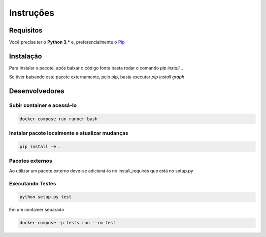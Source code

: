 Instruções
************

Requisitos
-----------
Você precisa ter o **Python 3.\*** e, preferencialmente o `Pip <https://pypi.org/project/pip>`_


Instalação
-----------
Para instalar o pacote, após baixar o código fonte basta rodar o comando `pip install .`.

Se tiver baixando este pacote externamente, pelo pip, basta executar `pip install graph`


Desenvolvedores
-----------------

Subir container e acessá-lo
============================
.. code-block:: bash

   docker-compose run runner bash

Instalar pacote localmente e atualizar mudanças
==================================================
.. code-block:: bash

   pip install -e .

Pacotes externos
============================
Ao utilizar um pacote externo deve-se adicioná-lo no install_requires que está no setup.py


Executando Testes
============================
.. code-block:: bash

   python setup.py test

Em um container separado

.. code-block:: bash

   docker-compose -p tests run --rm test
